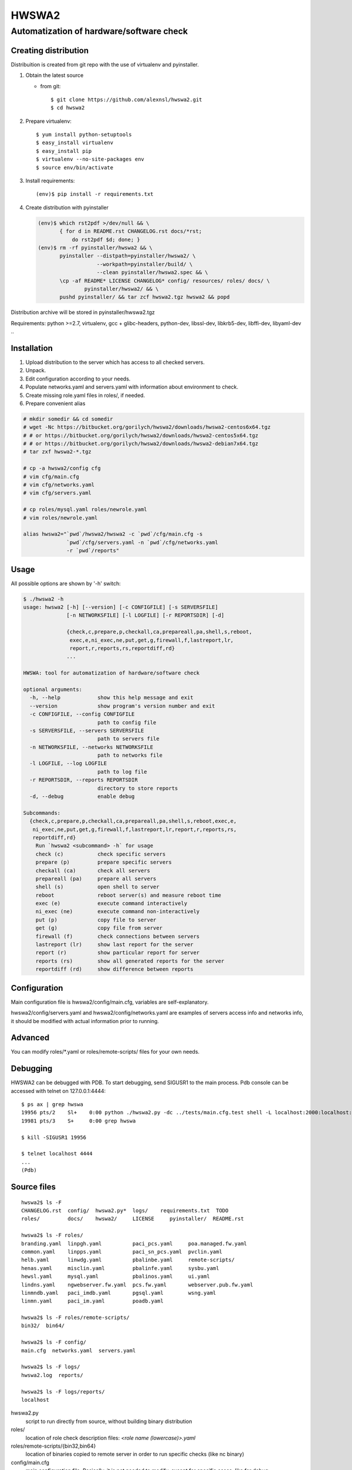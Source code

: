 ======
HWSWA2
======

Automatization of hardware/software check
=========================================

.. sectnum:
   :depth: 1
   :suffix: .
.. contents:

Creating distribution
---------------------

Distribuition is created from git repo with the use of virtualenv and pyinstaller.

1. Obtain the latest source

   - from git::

     $ git clone https://github.com/alexnsl/hwswa2.git
     $ cd hwswa2


2. Prepare virtualenv::

   $ yum install python-setuptools
   $ easy_install virtualenv
   $ easy_install pip
   $ virtualenv --no-site-packages env
   $ source env/bin/activate

3. Install requirements::

   (env)$ pip install -r requirements.txt

4. Create distribution with pyinstaller

   .. code-block:: shell

      (env)$ which rst2pdf >/dev/null && \
             { for d in README.rst CHANGELOG.rst docs/*rst;
                 do rst2pdf $d; done; }
      (env)$ rm -rf pyinstaller/hwswa2 && \
             pyinstaller --distpath=pyinstaller/hwswa2/ \
                         --workpath=pyinstaller/build/ \
                         --clean pyinstaller/hwswa2.spec && \
             \cp -af README* LICENSE CHANGELOG* config/ resources/ roles/ docs/ \
                     pyinstaller/hwswa2/ && \
             pushd pyinstaller/ && tar zcf hwswa2.tgz hwswa2 && popd

Distribution archive will be stored in pyinstaller/hwswa2.tgz

Requirements: python >=2.7, virtualenv, gcc + glibc-headers,
python-dev, libssl-dev, libkrb5-dev, libffi-dev, libyaml-dev ..

Installation
------------

1. Upload distribution to the server which has access to all checked servers.
2. Unpack.
3. Edit configuration according to your needs.
4. Populate networks.yaml and servers.yaml with information about environment to check.
5. Create missing role.yaml files in roles/, if needed.
6. Prepare convenient alias

.. code-block:: shell

   # mkdir somedir && cd somedir
   # wget -Nc https://bitbucket.org/gorilych/hwswa2/downloads/hwswa2-centos6x64.tgz
   # # or https://bitbucket.org/gorilych/hwswa2/downloads/hwswa2-centos5x64.tgz
   # # or https://bitbucket.org/gorilych/hwswa2/downloads/hwswa2-debian7x64.tgz
   # tar zxf hwswa2-*.tgz

   # cp -a hwswa2/config cfg
   # vim cfg/main.cfg
   # vim cfg/networks.yaml
   # vim cfg/servers.yaml

   # cp roles/mysql.yaml roles/newrole.yaml
   # vim roles/newrole.yaml

   alias hwswa2="`pwd`/hwswa2/hwswa2 -c `pwd`/cfg/main.cfg -s
                 `pwd`/cfg/servers.yaml -n `pwd`/cfg/networks.yaml
                 -r `pwd`/reports"


Usage
-----

All possible options are shown by '-h' switch:

.. code-block:: shell

   $ ./hwswa2 -h
   usage: hwswa2 [-h] [--version] [-c CONFIGFILE] [-s SERVERSFILE]
                 [-n NETWORKSFILE] [-l LOGFILE] [-r REPORTSDIR] [-d]

                 {check,c,prepare,p,checkall,ca,prepareall,pa,shell,s,reboot,
                  exec,e,ni_exec,ne,put,get,g,firewall,f,lastreport,lr,
                  report,r,reports,rs,reportdiff,rd}
                 ...

   HWSWA: tool for automatization of hardware/software check

   optional arguments:
     -h, --help            show this help message and exit
     --version             show program's version number and exit
     -c CONFIGFILE, --config CONFIGFILE
                           path to config file
     -s SERVERSFILE, --servers SERVERSFILE
                           path to servers file
     -n NETWORKSFILE, --networks NETWORKSFILE
                           path to networks file
     -l LOGFILE, --log LOGFILE
                           path to log file
     -r REPORTSDIR, --reports REPORTSDIR
                           directory to store reports
     -d, --debug           enable debug

   Subcommands:
     {check,c,prepare,p,checkall,ca,prepareall,pa,shell,s,reboot,exec,e,
      ni_exec,ne,put,get,g,firewall,f,lastreport,lr,report,r,reports,rs,
      reportdiff,rd}
       Run `hwswa2 <subcommand> -h` for usage
       check (c)           check specific servers
       prepare (p)         prepare specific servers
       checkall (ca)       check all servers
       prepareall (pa)     prepare all servers
       shell (s)           open shell to server
       reboot              reboot server(s) and measure reboot time
       exec (e)            execute command interactively
       ni_exec (ne)        execute command non-interactively
       put (p)             copy file to server
       get (g)             copy file from server
       firewall (f)        check connections between servers
       lastreport (lr)     show last report for the server
       report (r)          show particular report for server
       reports (rs)        show all generated reports for the server
       reportdiff (rd)     show difference between reports


Configuration
-------------     

Main configuration file is hwswa2/config/main.cfg, variables are self-explanatory.

hwswa2/config/servers.yaml and hwswa2/config/networks.yaml are examples of servers access info and networks info, it should be modified with actual information prior to running.

Advanced
--------

You can modify roles/\*.yaml or roles/remote-scripts/ files for your own needs.

Debugging
---------

HWSWA2 can be debugged with PDB. To start debugging, send SIGUSR1 to the main
process. Pdb console can be accessed with telnet on 127.0.0.1:4444::

  $ ps ax | grep hwswa
  19956 pts/2    Sl+    0:00 python ./hwswa2.py -dc ../tests/main.cfg.test shell -L localhost:2000:localhost:22 localhost
  19981 pts/3    S+     0:00 grep hwswa

  $ kill -SIGUSR1 19956

  $ telnet localhost 4444
  ...
  (Pdb) 

Source files
------------

::
   
   hwswa2$ ls -F
   CHANGELOG.rst  config/  hwswa2.py*  logs/    requirements.txt  TODO
   roles/         docs/    hwswa2/     LICENSE     pyinstaller/  README.rst

   hwswa2$ ls -F roles/
   branding.yaml  linpgh.yaml          paci_pcs.yaml     poa.managed.fw.yaml
   common.yaml    linpps.yaml          paci_sn_pcs.yaml  pvclin.yaml
   helb.yaml      linwdg.yaml          pbalinbe.yaml     remote-scripts/
   henas.yaml     misclin.yaml         pbalinfe.yaml     sysbu.yaml
   hewsl.yaml     mysql.yaml           pbalinos.yaml     ui.yaml
   lindns.yaml    ngwebserver.fw.yaml  pcs.fw.yaml       webserver.pub.fw.yaml
   linmndb.yaml   paci_imdb.yaml       pgsql.yaml        wsng.yaml
   linmn.yaml     paci_im.yaml         poadb.yaml

   hwswa2$ ls -F roles/remote-scripts/
   bin32/  bin64/

   hwswa2$ ls -F config/
   main.cfg  networks.yaml  servers.yaml

   hwswa2$ ls -F logs/
   hwswa2.log  reports/

   hwswa2$ ls -F logs/reports/
   localhost

hwswa2.py
  script to run directly from source, without building binary distribution

roles/
  location of role check description files: `<role name (lowercase)>.yaml`

roles/remote-scripts/{bin32,bin64}
  location of binaries copied to remote server in order to run
  specific checks (like nc binary)

config/main.cfg
  main configuration file. Basically, it is not needed to
  modify, except for specific cases, like for debug.

config/networks.yaml
  contains network definitions

config/servers.yaml
  contains server definitions (with access details)

logs/hwswa2.log
  application log

logs/reports/
  directory to store reports to

KNOWN ISSUES
------------

- Interactive execution combines stdout and stderr
